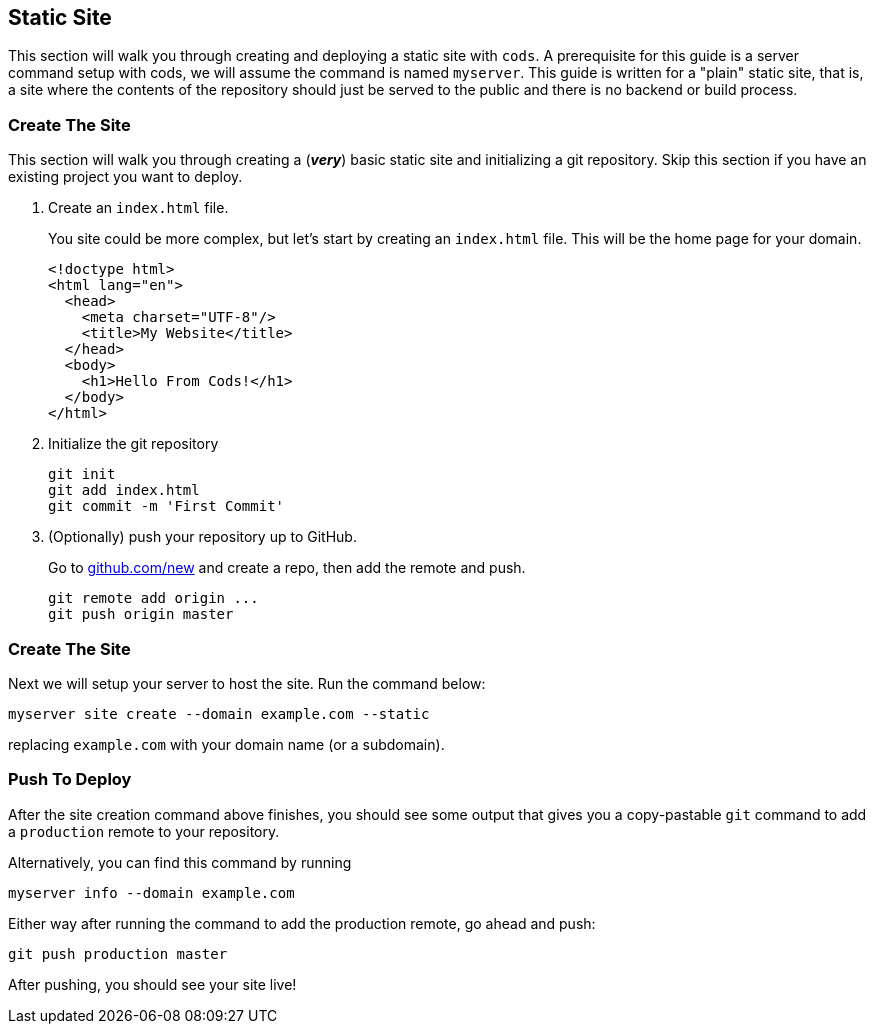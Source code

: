== Static Site

This section will walk you through creating and deploying a static site with
`cods`.
A prerequisite for this guide is a server command setup with cods, we will
assume the command is named `+myserver+`.
This guide is written for a "plain" static site, that is, a site where the
contents of the repository should just be served to the public and there is no
backend or build process.

=== Create The Site

This section will walk you through creating a (*_very_*) basic static
site and initializing a git repository. Skip this section if you have an
existing project you want to deploy.

. Create an `+index.html+` file.
+
--
You site could be more complex, but let’s start by creating an
`+index.html+` file. This will be the home page for your domain.

[source,html]
----
<!doctype html>
<html lang="en">
  <head>
    <meta charset="UTF-8"/>
    <title>My Website</title>
  </head>
  <body>
    <h1>Hello From Cods!</h1>
  </body>
</html>
----
--
. Initialize the git repository
+
....
git init
git add index.html
git commit -m 'First Commit'
....
. (Optionally) push your repository up to GitHub.
+
Go to https://github.com/new[github.com/new] and create a repo, then add
the remote and push.
+
....
git remote add origin ...
git push origin master
....

=== Create The Site

Next we will setup your server to host the site. Run the command below:

....
myserver site create --domain example.com --static
....

replacing `+example.com+` with your domain name (or a subdomain).

=== Push To Deploy

After the site creation command above finishes, you should see some
output that gives you a copy-pastable `+git+` command to add a
`+production+` remote to your repository.

Alternatively, you can find this command by running

....
myserver info --domain example.com
....

Either way after running the command to add the production remote, go
ahead and push:

....
git push production master
....

After pushing, you should see your site live!
